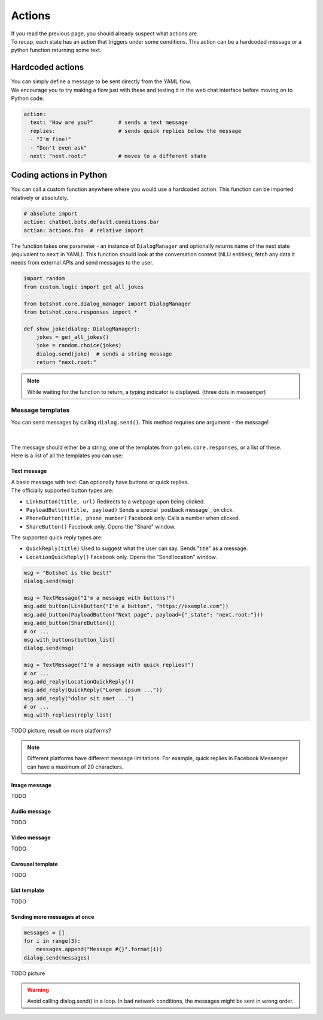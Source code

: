 ############
Actions
############

| If you read the previous page, you should already suspect what actions are.
| To recap, each state has an action that triggers under some conditions. This action can be a hardcoded message or a python function returning some text.

========================
Hardcoded actions
========================

| You can simply define a message to be sent directly from the YAML flow.
| We encourage you to try making a flow just with these and testing it in the web chat interface before moving on to Python code.

.. code-block:: yaml

    action:
      text: "How are you?"        # sends a text message
      replies:                    # sends quick replies below the message
      - "I'm fine!"
      - "Don't even ask"
      next: "next.root:"          # moves to a different state


========================
Coding actions in Python
========================

You can call a custom function anywhere where you would use a hardcoded action. This function can be imported relatively or absolutely.

.. code-block:: yaml

    # absolute import
    action: chatbot.bots.default.conditions.bar
    action: actions.foo  # relative import

The function takes one parameter - an instance of ``DialogManager`` and optionally returns name of the next state (equivalent to ``next`` in YAML).
This function should look at the conversation context (NLU entities), fetch any data it needs from external APIs and send messages to the user.

.. code-block:: python

    import random
    from custom.logic import get_all_jokes

    from botshot.core.dialog_manager import DialogManager
    from botshot.core.responses import *

    def show_joke(dialog: DialogManager):
        jokes = get_all_jokes()
        joke = random.choice(jokes)
        dialog.send(joke)  # sends a string message
        return "next.root:"

.. note:: While waiting for the function to return, a typing indicator is displayed. (three dots in messenger)

-------------------
Message templates
-------------------

| You can send messages by calling ``dialog.send()``. This method requires one argument - the message!
|
|
| The message should either be a string, one of the templates from ``golem.core.responses``, or a list of these.
| Here is a list of all the templates you can use:

+++++++++++++++++
Text message
+++++++++++++++++

| A basic message with text. Can optionally have buttons or quick replies.

| The officially supported button types are:

- ``LinkButton(title, url)`` Redirects to a webpage upon being clicked.
- ``PayloadButton(title, payload)`` Sends a special `postback message`_ on click.
- ``PhoneButton(title, phone_number)`` Facebook only. Calls a number when clicked.
- ``ShareButton()`` Facebook only. Opens the "Share" window.

| The supported quick reply types are:

- ``QuickReply(title)`` Used to suggest what the user can say. Sends "title" as a message.
- ``LocationQuickReply()`` Facebook only. Opens the "Send location" window.

.. code-block:: python

    msg = "Botshot is the best!"
    dialog.send(msg)

    msg = TextMessage("I'm a message with buttons!")
    msg.add_button(LinkButton("I'm a button", "https://example.com"))
    msg.add_button(PayloadButton("Next page", payload={"_state": "next.root:"}))
    msg.add_button(ShareButton())
    # or ...
    msg.with_buttons(button_list)
    dialog.send(msg)

    msg = TextMessage("I'm a message with quick replies!")
    # or ...
    msg.add_reply(LocationQuickReply())
    msg.add_reply(QuickReply("Lorem ipsum ..."))
    msg.add_reply("dolor sit amet ...")
    # or ...
    msg.with_replies(reply_list)


TODO picture, result on more platforms?

.. note:: Different platforms have different message limitations. For example, quick replies in Facebook Messenger can have a maximum of 20 characters.

+++++++++++++++++++++
Image message
+++++++++++++++++++++

TODO

+++++++++++++++++++++
Audio message
+++++++++++++++++++++

TODO

+++++++++++++++++++++
Video message
+++++++++++++++++++++

TODO

+++++++++++++++++++++
Carousel template
+++++++++++++++++++++

TODO

+++++++++++++++++++++
List template
+++++++++++++++++++++

TODO

++++++++++++++++++++++++++++++
Sending more messages at once
++++++++++++++++++++++++++++++

.. code-block:: python

    messages = []
    for i in range(3):
        messages.append("Message #{}".format(i))
    dialog.send(messages)

TODO picture

.. warning:: Avoid calling dialog.send() in a loop. In bad network conditions, the messages might be sent in wrong order.
